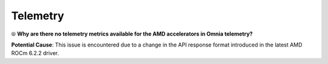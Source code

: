 Telemetry
==========

⦾ **Why are there no telemetry metrics available for the AMD accelerators in Omnia telemetry?**

.. image:: ../../../images/telemetry_mi300.png

**Potential Cause**: This issue is encountered due to a change in the API response format introduced in the latest AMD ROCm 6.2.2 driver.

